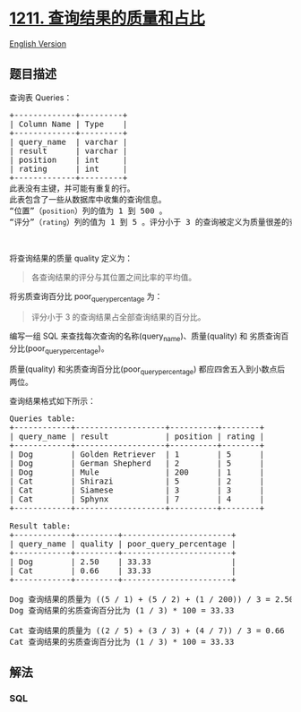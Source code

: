 * [[https://leetcode-cn.com/problems/queries-quality-and-percentage][1211.
查询结果的质量和占比]]
  :PROPERTIES:
  :CUSTOM_ID: 查询结果的质量和占比
  :END:
[[./solution/1200-1299/1211.Queries Quality and Percentage/README_EN.org][English
Version]]

** 题目描述
   :PROPERTIES:
   :CUSTOM_ID: 题目描述
   :END:

#+begin_html
  <!-- 这里写题目描述 -->
#+end_html

#+begin_html
  <p>
#+end_html

查询表 Queries： 

#+begin_html
  </p>
#+end_html

#+begin_html
  <pre>
  +-------------+---------+
  | Column Name | Type    |
  +-------------+---------+
  | query_name  | varchar |
  | result      | varchar |
  | position    | int     |
  | rating      | int     |
  +-------------+---------+
  此表没有主键，并可能有重复的行。
  此表包含了一些从数据库中收集的查询信息。
  &ldquo;位置&rdquo;（<code>position</code>）列的值为 1 到 500 。
  &ldquo;评分&rdquo;（<code>rating</code>）列的值为 1 到 5 。评分小于 3 的查询被定义为质量很差的查询。
  </pre>
#+end_html

#+begin_html
  <p>
#+end_html

 

#+begin_html
  </p>
#+end_html

#+begin_html
  <p>
#+end_html

将查询结果的质量 quality 定义为：

#+begin_html
  </p>
#+end_html

#+begin_html
  <blockquote>
#+end_html

#+begin_html
  <p>
#+end_html

各查询结果的评分与其位置之间比率的平均值。

#+begin_html
  </p>
#+end_html

#+begin_html
  </blockquote>
#+end_html

#+begin_html
  <p>
#+end_html

将劣质查询百分比 poor_query_percentage 为：

#+begin_html
  </p>
#+end_html

#+begin_html
  <blockquote>
#+end_html

#+begin_html
  <p>
#+end_html

评分小于 3 的查询结果占全部查询结果的百分比。

#+begin_html
  </p>
#+end_html

#+begin_html
  </blockquote>
#+end_html

#+begin_html
  <p>
#+end_html

编写一组 SQL 来查找每次查询的名称(query_name)、质量(quality)
和 劣质查询百分比(poor_query_percentage)。

#+begin_html
  </p>
#+end_html

#+begin_html
  <p>
#+end_html

质量(quality) 和劣质查询百分比(poor_query_percentage)
都应四舍五入到小数点后两位。

#+begin_html
  </p>
#+end_html

#+begin_html
  <p>
#+end_html

查询结果格式如下所示：

#+begin_html
  </p>
#+end_html

#+begin_html
  <pre>
  Queries table:
  +------------+-------------------+----------+--------+
  | query_name | result            | position | rating |
  +------------+-------------------+----------+--------+
  | Dog        | Golden Retriever  | 1        | 5      |
  | Dog        | German Shepherd   | 2        | 5      |
  | Dog        | Mule              | 200      | 1      |
  | Cat        | Shirazi           | 5        | 2      |
  | Cat        | Siamese           | 3        | 3      |
  | Cat        | Sphynx            | 7        | 4      |
  +------------+-------------------+----------+--------+

  Result table:
  +------------+---------+-----------------------+
  | query_name | quality | poor_query_percentage |
  +------------+---------+-----------------------+
  | Dog        | 2.50    | 33.33                 |
  | Cat        | 0.66    | 33.33                 |
  +------------+---------+-----------------------+

  Dog 查询结果的质量为 ((5 / 1) + (5 / 2) + (1 / 200)) / 3 = 2.50
  Dog 查询结果的劣质查询百分比为 (1 / 3) * 100 = 33.33

  Cat 查询结果的质量为 ((2 / 5) + (3 / 3) + (4 / 7)) / 3 = 0.66
  Cat 查询结果的劣质查询百分比为 (1 / 3) * 100 = 33.33
  </pre>
#+end_html

** 解法
   :PROPERTIES:
   :CUSTOM_ID: 解法
   :END:

#+begin_html
  <!-- 这里可写通用的实现逻辑 -->
#+end_html

#+begin_html
  <!-- tabs:start -->
#+end_html

*** *SQL*
    :PROPERTIES:
    :CUSTOM_ID: sql
    :END:
#+begin_src sql
#+end_src

#+begin_html
  <!-- tabs:end -->
#+end_html
